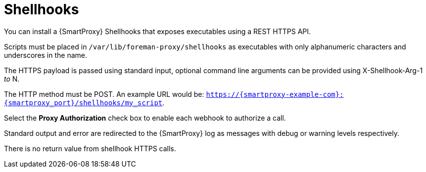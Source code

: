 [id="shellhooks_{context}"]
= Shellhooks 

You can install a {SmartProxy} Shellhooks that exposes executables using a REST HTTPS API.

Scripts must be placed in `/var/lib/foreman-proxy/shellhooks` as executables with only alphanumeric characters and underscores in the name.

The HTTPS payload is passed using standard input, optional command line arguments can be provided using X-Shellhook-Arg-1 _to_ N.

The HTTP method must be POST. An example URL would be: `https://{smartproxy-example-com}:{smartproxy_port}/shellhooks/my_script`.

Select the *Proxy Authorization* check box to enable each webhook to authorize a call.

Standard output and error are redirected to the {SmartProxy} log as messages with debug or warning levels respectively.

There is no return value from shellhook HTTPS calls.
